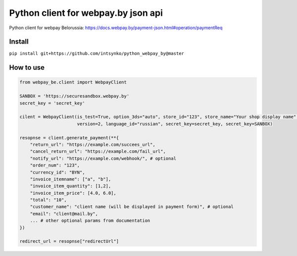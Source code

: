 Python client for webpay.by json api
========================

Python client for webpay Belorussia: https://docs.webpay.by/payment-json.html#operation/paymentReq 

Install
-------

``pip install git+https://github.com/intsynko/python_webpay_by@master``

How to use
------------
.. code:: python

    from webpay_be.client import WebpayClient

    SANBOX = 'https://securesandbox.webpay.by'
    secret_key = 'secret_key'

    cilent = WebpayClient(is_test=True, option_3ds="auto", store_id="123", store_name="Your shop display name",
                          version=2, language_id="russian", secret_key=secret_key, secret_key=SANBOX)

    resopnse = client.generate_payment(**{
        "return_url": "https://example.com/succees_url",
        "cancel_return_url": "https://example.com/fail_url",
        "notify_url": "https://example.com/webhook/", # optional
        "order_num": "123",
        "currency_id": "BYN",
        "invoice_itemname": ["a", "b"],
        "invoice_item_quantity": [1,2],
        "invoice_item_price": [4.0, 6.0],
        "total": "10",
        "customer_name": "client name (will be displayed in payment form)", # optional
        "email": "client@mail.by",
        ... # other optional params from documentation
    })

    redirect_url = resopnse["redirectUrl"]

